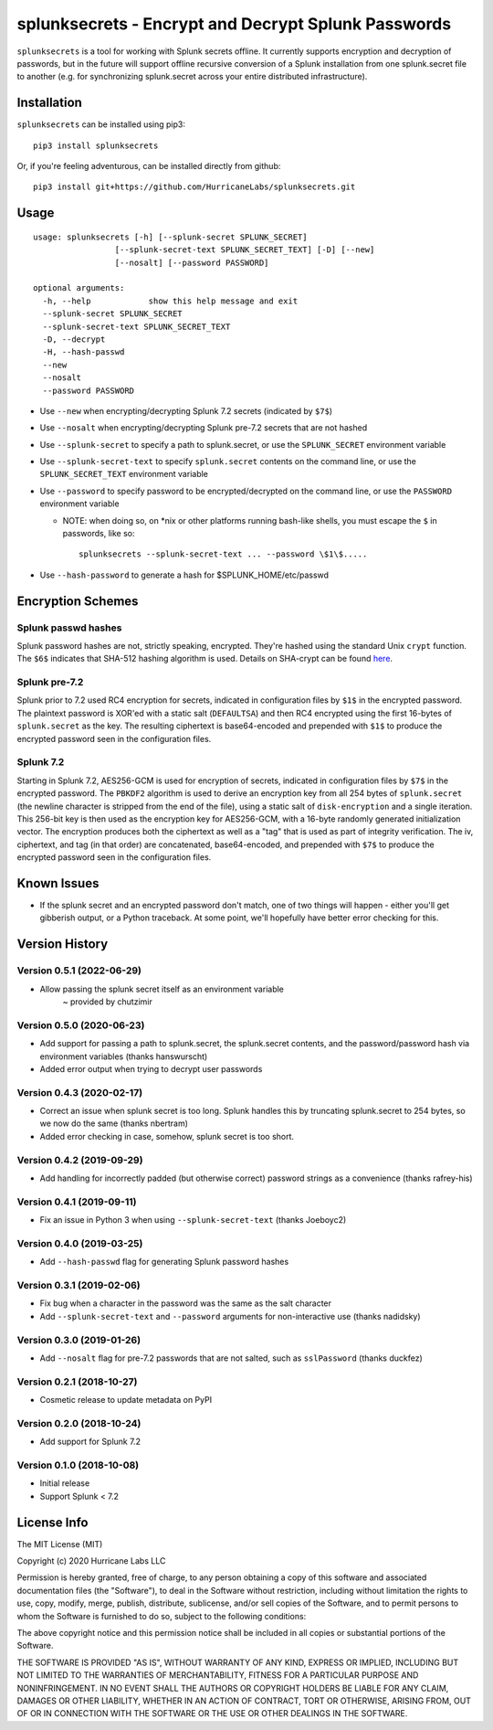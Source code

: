 splunksecrets - Encrypt and Decrypt Splunk Passwords
====================================================

|Build Status| |codecov.io|

``splunksecrets`` is a tool for working with Splunk secrets offline. It
currently supports encryption and decryption of passwords, but in the
future will support offline recursive conversion of a Splunk
installation from one splunk.secret file to another (e.g. for
synchronizing splunk.secret across your entire distributed
infrastructure).

Installation
------------

``splunksecrets`` can be installed using pip3:

::

   pip3 install splunksecrets

Or, if you're feeling adventurous, can be installed directly from
github:

::

   pip3 install git+https://github.com/HurricaneLabs/splunksecrets.git

Usage
-----

::

   usage: splunksecrets [-h] [--splunk-secret SPLUNK_SECRET]
                    [--splunk-secret-text SPLUNK_SECRET_TEXT] [-D] [--new]
                    [--nosalt] [--password PASSWORD]

   optional arguments:
     -h, --help            show this help message and exit
     --splunk-secret SPLUNK_SECRET
     --splunk-secret-text SPLUNK_SECRET_TEXT
     -D, --decrypt
     -H, --hash-passwd
     --new
     --nosalt
     --password PASSWORD

- Use ``--new`` when encrypting/decrypting Splunk 7.2 secrets
  (indicated by ``$7$``)
- Use ``--nosalt`` when encrypting/decrypting Splunk pre-7.2 secrets that are
  not hashed
- Use ``--splunk-secret`` to specify a path to splunk.secret, or use the
  ``SPLUNK_SECRET`` environment variable
- Use ``--splunk-secret-text`` to specify ``splunk.secret`` contents on the
  command line, or use the ``SPLUNK_SECRET_TEXT`` environment variable
- Use ``--password`` to specify password to be encrypted/decrypted on the
  command line, or use the ``PASSWORD`` environment variable

  - NOTE: when doing so, on \*nix or other platforms running bash-like
    shells, you must escape the ``$`` in passwords, like so:

    ::

        splunksecrets --splunk-secret-text ... --password \$1\$.....

- Use ``--hash-password`` to generate a hash for $SPLUNK_HOME/etc/passwd

Encryption Schemes
------------------

Splunk passwd hashes
~~~~~~~~~~~~~~~~~~~~

Splunk password hashes are not, strictly speaking, encrypted. They're
hashed using the standard Unix ``crypt`` function. The ``$6$`` indicates
that SHA-512 hashing algorithm is used. Details on SHA-crypt can be
found `here <https://akkadia.org/drepper/SHA-crypt.txt>`__.

Splunk pre-7.2
~~~~~~~~~~~~~~

Splunk prior to 7.2 used RC4 encryption for secrets, indicated in
configuration files by ``$1$`` in the encrypted password. The plaintext
password is XOR'ed with a static salt (``DEFAULTSA``) and then RC4
encrypted using the first 16-bytes of ``splunk.secret`` as the key. The
resulting ciphertext is base64-encoded and prepended with ``$1$`` to
produce the encrypted password seen in the configuration files.

Splunk 7.2
~~~~~~~~~~

Starting in Splunk 7.2, AES256-GCM is used for encryption of secrets,
indicated in configuration files by ``$7$`` in the encrypted password.
The ``PBKDF2`` algorithm is used to derive an encryption key from all
254 bytes of ``splunk.secret`` (the newline character is stripped from
the end of the file), using a static salt of ``disk-encryption`` and a
single iteration. This 256-bit key is then used as the encryption key
for AES256-GCM, with a 16-byte randomly generated initialization vector.
The encryption produces both the ciphertext as well as a "tag" that is
used as part of integrity verification. The iv, ciphertext, and tag (in
that order) are concatenated, base64-encoded, and prepended with ``$7$``
to produce the encrypted password seen in the configuration files.

Known Issues
------------

- If the splunk secret and an encrypted password don't match, one of
  two things will happen - either you'll get gibberish output, or a
  Python traceback. At some point, we'll hopefully have better error
  checking for this.

Version History
---------------

Version 0.5.1 (2022-06-29)
~~~~~~~~~~~~~~~~~~~~~~~~~~
- Allow passing the splunk secret itself as an environment variable 
    ~ provided by chutzimir 

Version 0.5.0 (2020-06-23)
~~~~~~~~~~~~~~~~~~~~~~~~~~
- Add support for passing a path to splunk.secret, the splunk.secret
  contents, and the password/password hash via environment variables
  (thanks hanswurscht)
- Added error output when trying to decrypt user passwords

Version 0.4.3 (2020-02-17)
~~~~~~~~~~~~~~~~~~~~~~~~~~

- Correct an issue when splunk secret is too long. Splunk handles this
  by truncating splunk.secret to 254 bytes, so we now do the same
  (thanks nbertram)
- Added error checking in case, somehow, splunk secret is too short.

Version 0.4.2 (2019-09-29)
~~~~~~~~~~~~~~~~~~~~~~~~~~

- Add handling for incorrectly padded (but otherwise correct) password
  strings as a convenience (thanks rafrey-his)

Version 0.4.1 (2019-09-11)
~~~~~~~~~~~~~~~~~~~~~~~~~~

- Fix an issue in Python 3 when using ``--splunk-secret-text`` (thanks
  Joeboyc2)

Version 0.4.0 (2019-03-25)
~~~~~~~~~~~~~~~~~~~~~~~~~~

- Add ``--hash-passwd`` flag for generating Splunk password hashes

Version 0.3.1 (2019-02-06)
~~~~~~~~~~~~~~~~~~~~~~~~~~

- Fix bug when a character in the password was the same as the salt
  character
- Add ``--splunk-secret-text`` and ``--password`` arguments for
  non-interactive use (thanks nadidsky)

Version 0.3.0 (2019-01-26)
~~~~~~~~~~~~~~~~~~~~~~~~~~

- Add ``--nosalt`` flag for pre-7.2 passwords that are not salted, such
  as ``sslPassword`` (thanks duckfez)

Version 0.2.1 (2018-10-27)
~~~~~~~~~~~~~~~~~~~~~~~~~~

- Cosmetic release to update metadata on PyPI

Version 0.2.0 (2018-10-24)
~~~~~~~~~~~~~~~~~~~~~~~~~~

- Add support for Splunk 7.2

Version 0.1.0 (2018-10-08)
~~~~~~~~~~~~~~~~~~~~~~~~~~

- Initial release
- Support Splunk < 7.2

License Info
------------

The MIT License (MIT)

Copyright (c) 2020 Hurricane Labs LLC

Permission is hereby granted, free of charge, to any person obtaining a
copy of this software and associated documentation files (the
"Software"), to deal in the Software without restriction, including
without limitation the rights to use, copy, modify, merge, publish,
distribute, sublicense, and/or sell copies of the Software, and to
permit persons to whom the Software is furnished to do so, subject to
the following conditions:

The above copyright notice and this permission notice shall be included
in all copies or substantial portions of the Software.

THE SOFTWARE IS PROVIDED "AS IS", WITHOUT WARRANTY OF ANY KIND, EXPRESS
OR IMPLIED, INCLUDING BUT NOT LIMITED TO THE WARRANTIES OF
MERCHANTABILITY, FITNESS FOR A PARTICULAR PURPOSE AND NONINFRINGEMENT.
IN NO EVENT SHALL THE AUTHORS OR COPYRIGHT HOLDERS BE LIABLE FOR ANY
CLAIM, DAMAGES OR OTHER LIABILITY, WHETHER IN AN ACTION OF CONTRACT,
TORT OR OTHERWISE, ARISING FROM, OUT OF OR IN CONNECTION WITH THE
SOFTWARE OR THE USE OR OTHER DEALINGS IN THE SOFTWARE.

.. |Build Status| image:: https://travis-ci.org/HurricaneLabs/splunksecrets.svg?branch=master
   :target: https://travis-ci.org/HurricaneLabs/splunksecrets
.. |codecov.io| image:: https://codecov.io/gh/HurricaneLabs/splunksecrets/branch/master/graph/badge.svg
   :target: https://codecov.io/gh/HurricaneLabs/splunksecrets

